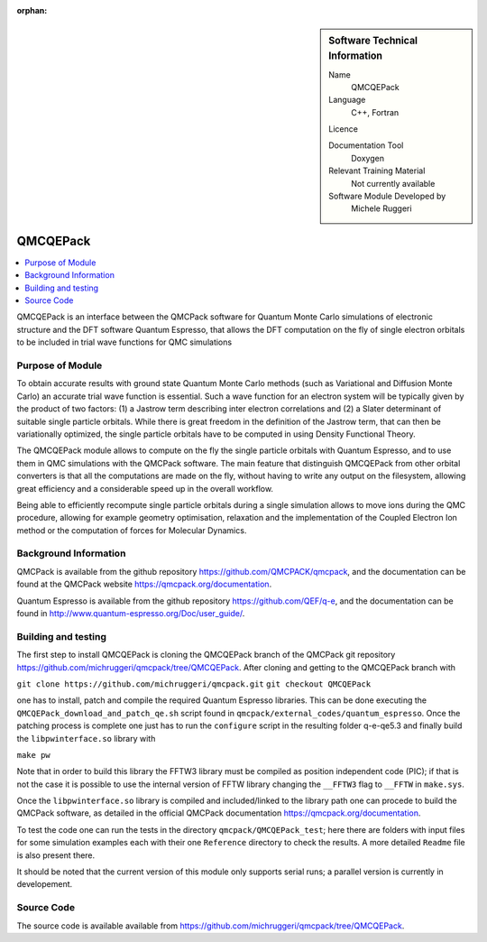 :orphan:

..  sidebar:: Software Technical Information

  Name
    QMCQEPack

  Language
    C++, Fortran

  Licence

  Documentation Tool
    Doxygen

  Relevant Training Material
    Not currently available

  Software Module Developed by
    Michele Ruggeri

.. _QMCQEPack:

####################
QMCQEPack
####################

..  contents:: :local:

QMCQEPack is an interface between the QMCPack software for Quantum Monte Carlo simulations of electronic structure
and the DFT software Quantum Espresso, that allows the DFT computation on the fly of single electron orbitals
to be included in trial wave functions for QMC simulations 

Purpose of Module
_________________

To obtain accurate results with ground state Quantum Monte Carlo methods (such as Variational and Diffusion Monte Carlo) an accurate
trial wave function is essential. Such a wave function for an electron system will be typically
given by the product of two factors: (1) a Jastrow term describing inter electron correlations and (2) a Slater determinant of suitable single
particle orbitals. While there is great freedom in the definition of the Jastrow term, that can then be variationally 
optimized, the single particle orbitals have to be computed in using Density Functional Theory.

The QMCQEPack module allows to compute on the fly the single particle orbitals with Quantum Espresso, and
to use them in QMC simulations with the QMCPack software. The main feature that distinguish QMCQEPack from other orbital
converters is that all the computations are made on the fly, without having to write any output on the filesystem, 
allowing great efficiency and a considerable speed up in the overall workflow.

Being able to efficiently recompute single particle orbitals during a single simulation allows to move ions during the QMC procedure,
allowing for example geometry optimisation, relaxation and the implementation of the Coupled Electron Ion method or 
the computation of forces for Molecular Dynamics.

Background Information
______________________

QMCPack is available from the github repository `<https://github.com/QMCPACK/qmcpack>`_,
and the documentation can be found at the QMCPack website `<https://qmcpack.org/documentation>`_.

Quantum Espresso is available from the github repository `<https://github.com/QEF/q-e>`_, and the
documentation can be found in `<http://www.quantum-espresso.org/Doc/user_guide/>`_.

Building and testing
____________________

The first step to install QMCQEPack is cloning the QMCQEPack branch of the QMCPack git repository 
`<https://github.com/michruggeri/qmcpack/tree/QMCQEPack>`_.
After cloning and getting to the QMCQEPack branch with

``git clone https://github.com/michruggeri/qmcpack.git``
``git checkout QMCQEPack``

one has to install, patch and compile the required Quantum Espresso libraries.
This can be done executing the ``QMCQEPack_download_and_patch_qe.sh`` script found in ``qmcpack/external_codes/quantum_espresso``.
Once the patching process is complete one just has to run the ``configure`` script in the resulting folder q-e-qe5.3 and finally
build the ``libpwinterface.so`` library with

``make pw``

Note that in order to build this library the FFTW3 library must be compiled as position independent code (PIC);
if that is not the case it is possible to use the internal version of FFTW library changing the ``__FFTW3`` flag to ``__FFTW`` in
``make.sys``.

Once the ``libpwinterface.so`` library is compiled and included/linked to the library path one can procede to build the QMCPack software, as
detailed in the official QMCPack documentation `<https://qmcpack.org/documentation>`_.

To test the code one can run the tests in the directory ``qmcpack/QMCQEPack_test``; here there are folders with input files for 
some simulation examples each with their one ``Reference`` directory to check the results. A more detailed
``Readme`` file is also present there.

It should be noted that the current version of this module only supports serial runs; a parallel version is currently in developement.

Source Code
___________

The source code is available available from `<https://github.com/michruggeri/qmcpack/tree/QMCQEPack>`_. 

.. Here are the URL references used (which is alternative method to the one described above)

.. _ReST: http://www.sphinx-doc.org/en/stable/rest.html
.. _Sphinx: http://www.sphinx-doc.org/en/stable/markup/index.html

